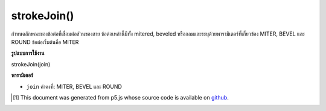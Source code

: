 .. raw:: html

	<script src="https://sketch.netpie.io/widget/p5-widget.js"></script>

strokeJoin()
============

กำหนดลักษณะของข้อต่อที่เชื่อมต่อส่วนของสาย ข้อต่อเหล่านี้มีทั้ง mitered, beveled หรือกลมและระบุด้วยพารามิเตอร์ที่เกี่ยวข้อง MITER, BEVEL และ ROUND ข้อต่อเริ่มต้นคือ MITER

.. Sets the style of the joints which connect line segments. These joints are either mitered, beveled, or rounded and specified with the corresponding parameters MITER, BEVEL, and ROUND. The default joint is MITER.

**รูปแบบการใช้งาน**

strokeJoin(join)

**พารามิเตอร์**

- ``join``  ค่าคงที่: MITER, BEVEL และ ROUND

.. - ``join``  Constant: either MITER, BEVEL, ROUND

.. raw:: html

	<script type="text/p5" data-autoplay data-hide-sourcecode>
	noFill();
    strokeWeight(10.0);
    strokeJoin(MITER);
    beginShape();
    vertex(35, 20);
    vertex(65, 50);
    vertex(35, 80);
    endShape();
	</script>

	<br><br>

    <script type="text/p5" data-autoplay data-hide-sourcecode>
	noFill();
    strokeWeight(10.0);
    strokeJoin(BEVEL);
    beginShape();
    vertex(35, 20);
    vertex(65, 50);
    vertex(35, 80);
    endShape();
	</script>

	<br><br>

    <script type="text/p5" data-autoplay data-hide-sourcecode>
	noFill();
    strokeWeight(10.0);
    strokeJoin(ROUND);
    beginShape();
    vertex(35, 20);
    vertex(65, 50);
    vertex(35, 80);
    endShape();
	</script>

	<br><br>

..  [#f1] This document was generated from p5.js whose source code is available on `github <https://github.com/processing/p5.js>`_.
